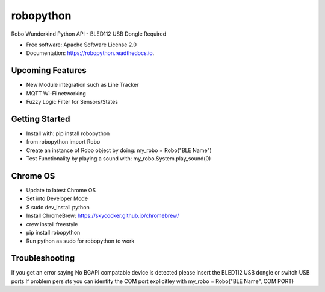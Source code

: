 ============
robopython
============


.. image:: https://img.shields.io/pypi/v/robopython.svg
        :target: https://pypi.python.org/pypi/robopython

.. image:: https://img.shields.io/travis/JonRobo/robopython.svg
        :target: https://travis-ci.org/JonRobo/robopython

.. image:: https://readthedocs.org/projects/robopython/badge/?version=latest
        :target: https://robopython.readthedocs.io/en/latest/?badge=latest
        :alt: Documentation Status


Robo Wunderkind Python API - BLED112 USB Dongle Required


* Free software: Apache Software License 2.0
* Documentation: https://robopython.readthedocs.io.


Upcoming Features
-----------------

* New Module integration such as Line Tracker
* MQTT Wi-Fi networking
* Fuzzy Logic Filter for Sensors/States

Getting Started
-----------------
* Install with: pip install robopython

* from robopython import Robo

* Create an instance of Robo object by doing: my_robo = Robo("BLE Name")

* Test Functionality by playing a sound with: my_robo.System.play_sound(0)

Chrome OS
----------------

* Update to latest Chrome OS
* Set into Developer Mode
* $ sudo dev_install python
* Install ChromeBrew: https://skycocker.github.io/chromebrew/
* crew install freestyle
* pip install robopython
* Run python as sudo for robopython to work


Troubleshooting
------------------
If you get an error saying No BGAPI compatable device is detected please insert the BLED112 USB dongle or switch USB ports
If problem persists you can identify the COM port explicitley with my_robo = Robo("BLE Name", COM PORT)


